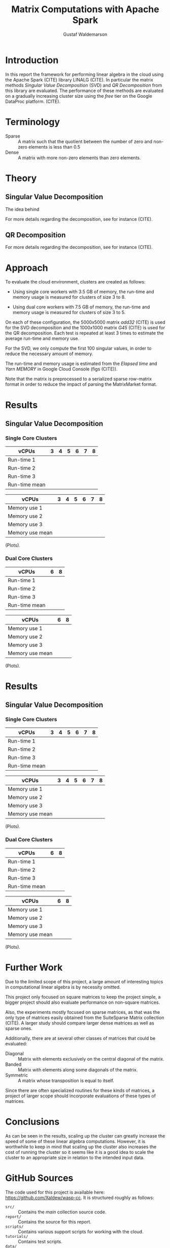 #+TITLE: Matrix Computations with Apache Spark
#+AUTHOR: Gustaf Waldemarson

* Introduction

  In this report the framework for performing linear algebra in the cloud using
  the Apache Spark (CITE) library LINALG (CITE). In particular the matrix
  methods /Singular Value Decomposition/ (SVD) and /QR Decomposition/ from this
  library are evaluated. The performance of these methods are evaluated on a
  gradually increasing cluster size using the /free/ tier on the Google DataProc
  platform. (CITE).

  # In particular, the performance received is compared against that of a local
  # machine, to evaluate if the cloud can provide any beneficial speed-up using
  # the /free/ tier on the Google DataProc platform (CITE).

* Terminology

  - Sparse  :: A matrix such that the quotient between the number of zero and
               non-zero elements is less than $0.5$
  - Dense   :: A matrix with more non-zero elements than zero elements.
  # - (S)GEMM :: (Single Precision floating point) General Matrix Multiplication.
  # - $O(n)$  :: Big-O-notation for approximating the complexity of algorithms by
  #              removing all factors but the most dominating one.

* Theory

** Singular Value Decomposition

   The idea behind

   For more details regarding the decomposition, see for instance (CITE).

** QR Decomposition

   For more details regarding the decomposition, see for instance (CITE).


   # In its simplest form, matrix multiplication can be described succinctly with
   # very few lines of code:

   # #+BEGIN_SRC c++
   #   template<typename T, size_t N, size_t M, size_t P>
   #   Matrix<T, N, P> operator*(const Matrix<T, N, M> &a, const Matrix<T, M, P> &b)
   #   {
   #       Matrix<T, N, P> t;
   #       for (size_t i = 0; i < N; ++i)
   #       {
   #           for (size_t j = 0; j < P; ++j)
   #           {
   #               for (size_t k = 0; k < M; ++k)
   #               {
   #                   t(i, j) += a(i, k) * b(k, j);
   #               }
   #           }
   #       }
   #       return t;
   #   }
   # #+END_SRC

   # For square matrices (i.e., $N = M = P$ above), this code takes time $O(n^{3})$
   # to execute. To this date, several new algorithms have been devised that reduce
   # this bound such as the frequently used Strassens algorithm (CITE) with a bound
   # of around $O(n^{2.8074})$, and currently the record is around $O(n^{2.3729})$
   # by the /Coppersmith–Winograd algorithm/ (CITE).

   # However, it is important to point out that some of these algorithms can change
   # the numerical stability or require more memory. Additionally, a lower
   # asymptotic bounds may not be beneficial, if the constant factor dominates the
   # computations.

   # In particular, the /Coppersmith–Winograd algorithm/ only provides a benefit
   # over other algorithms for matrices larger than what can practically be
   # processed by modern hardware. (CITE NEEDED).


   # ** Computational Limits

   #    With a known algorithmic bound for the algorithms, it is possible to estimate
   #    how many ($t$) seconds it will take to execute the algorithm:

   #    \begin{equation}
   #      t = \frac{O(n^{3})}{E}
   #    \end{equation}

   #    Where $n$ is the number of elements in the matrices and $E$ is the number of
   #    floating points operations executed per second.

* Approach

  # To evaluate the performance of matrix multiplication running on cloud
  # computers the results will be compared with those of a local machine (A Lenovo
  # T480s laptop, with an Intel(R) Core(TM) i7-8650U CPU @ 1.90GHz).

  To evaluate the cloud environment, clusters are created as follows:

  - Using single core workers with 3.5 GB of memory, the run-time and memory
    usage is measured for clusters of size 3 to 8.

  - Using dual core workers with 7.5 GB of memory, the run-time and memory usage
    is measured for clusters of size 3 to 5.

  On each of these configuration, the $5000x5000$ matrix /add32/ (CITE) is used
  for the SVD decomposition and the $1000x1000$ matrix /G45/ (CITE) is used for
  the QR decomposition. Each test is repeated at least 3 times to estimate the
  average run-time and memory use.

  For the SVD, we only compute the first 100 singular values, in order to reduce
  the necessary amount of memory.

  The run-time and memory usage is estimated from the /Elapsed time/ and /Yarn
  MEMORY/ in Google Cloud Console (figs (CITE)).

  Note that the matrix is preprocessed to a serialized sparse row-matrix format
  in order to reduce the impact of parsing the MatrixMarket format.

  # To see how the problem scales we select $5$ pairs of square matrices between
  # $10 \times 10$ and $100000 \times 100000$ elements. These are sampled from
  # from the SuiteSparse Matrix collection (CITE).

  # These bounds are selected to avoid running a too expensive experiment, as the
  # estimated time for a $100000x100000$ is around $0.18$ days of execution time
  # according to (CITE).

  # In addition, we will also evaluate how a mixed sparse/dense multiplication
  # perform in relation to the sparse-spare and dense-dense operation. This is
  # done by using one of the matrices from each of the sparse and dense matrix
  # datasets.

  # To evaluate the performance on each platform, the execution time (CPU time)
  # and peak memory usage is measured.

  # Finally, each experiment is repeated 5 times in order to provide reasonable
  # average and standard deviation on the execution time and peak memory
  # requirement.

  # | ID A | Dataset A  | ID B | Dataset B              |   Size | Type   |
  # |------+------------+------+------------------------+--------+--------|
  # |  238 | rgg010     | 1524 | Stranke94              |     10 | Dense  |
  # |  220 | nos4       | 1326 | rotor1                 |    100 | Dense  |
  # |  338 | tub1000    |  508 | G45                    |   1000 | Sparse |
  # | 1612 | cryg10000  |  532 | G67                    |  10000 | Sparse |
  # | 2576 | smallworld | 2575 | preferentialAttachment | 100000 | Sparse |

  # Note that as we are using of-the-shelf algorithms, we assume that the result
  # is always correct and thus only concern ourselves with the execution
  # statistics.

* Results

** Singular Value Decomposition

*** Single Core Clusters

    | vCPUs         | 3 | 4 | 5 | 6 | 7 | 8 |
    |---------------+---+---+---+---+---+---|
    | Run-time 1    |   |   |   |   |   |   |
    | Run-time 2    |   |   |   |   |   |   |
    | Run-time 3    |   |   |   |   |   |   |
    | Run-time mean |   |   |   |   |   |   |

    | vCPUs           | 3 | 4 | 5 | 6 | 7 | 8 |
    |-----------------+---+---+---+---+---+---|
    | Memory use 1    |   |   |   |   |   |   |
    | Memory use 2    |   |   |   |   |   |   |
    | Memory use 3    |   |   |   |   |   |   |
    | Memory use mean |   |   |   |   |   |   |

    (Plots).

*** Dual Core Clusters

    | vCPUs         | 6 | 8 |
    |---------------+---+---|
    | Run-time 1    |   |   |
    | Run-time 2    |   |   |
    | Run-time 3    |   |   |
    | Run-time mean |   |   |

    | vCPUs           | 6 | 8 |
    |-----------------+---+---|
    | Memory use 1    |   |   |
    | Memory use 2    |   |   |
    | Memory use 3    |   |   |
    | Memory use mean |   |   |


    (Plots).

* Results

** Singular Value Decomposition

*** Single Core Clusters

    | vCPUs         | 3 | 4 | 5 | 6 | 7 | 8 |
    |---------------+---+---+---+---+---+---|
    | Run-time 1    |   |   |   |   |   |   |
    | Run-time 2    |   |   |   |   |   |   |
    | Run-time 3    |   |   |   |   |   |   |
    | Run-time mean |   |   |   |   |   |   |

    | vCPUs           | 3 | 4 | 5 | 6 | 7 | 8 |
    |-----------------+---+---+---+---+---+---|
    | Memory use 1    |   |   |   |   |   |   |
    | Memory use 2    |   |   |   |   |   |   |
    | Memory use 3    |   |   |   |   |   |   |
    | Memory use mean |   |   |   |   |   |   |

    (Plots).

*** Dual Core Clusters

    | vCPUs         | 6 | 8 |
    |---------------+---+---|
    | Run-time 1    |   |   |
    | Run-time 2    |   |   |
    | Run-time 3    |   |   |
    | Run-time mean |   |   |

    | vCPUs           | 6 | 8 |
    |-----------------+---+---|
    | Memory use 1    |   |   |
    | Memory use 2    |   |   |
    | Memory use 3    |   |   |
    | Memory use mean |   |   |


    (Plots).

    
    # ** Local Laptop

    #    | Dataset A  | Dataset B              | Peak Memory | CPU Time |
    #    |------------+------------------------+-------------+----------|
    #    | rgg010     | Stranke94              |             |          |
    #    | nos4       | rotor1                 |             |          |
    #    | tub1000    | G45                    |             |          |
    #    | cryg10000  | G67                    |             |          |
    #    | smallworld | preferentialAttachment |             |          |


    # ** Cloud

    #    | Dataset A  | Dataset B              | Peak Memory | CPU Time |
    #    |------------+------------------------+-------------+----------|
    #    | rgg010     | Stranke94              |             |          |
    #    | nos4       | rotor1                 |             |          |
    #    | tub1000    | G45                    |             |          |
    #    | cryg10000  | G67                    |             |          |
    #    | smallworld | preferentialAttachment |             |          |


* Further Work

  Due to the limited scope of this project, a large amount of interesting topics
  in computational linear algebra is by necessity omitted.

  # To begin, it would be very interesting to see how matrix multiplication
  # perform on GPUs and by extension, on GPUs in the cloud. This is a significant
  # topic in itself since performance can vary greatly depending on the
  # vendors. (NEEDS CITE).

  This project only focused on square matrices to keep the project simple, a
  bigger project should also evaluate performance on non-square matrices.

  Also, the experiments mostly focused on sparse matrices, as that was the only
  type of matrices easily obtained from the SuiteSparse Matrix collection
  (CITE). A larger study should compare larger dense matrices as well as sparse
  ones.

  Additionally, there are at several other classes of matrices that could be
  evaluated:

  - Diagonal  :: Matrix with elements exclusively on the central diagonal of the
                 matrix.
  - Banded    :: Matrix with elements along some diagonals of the matrix.
  - Symmetric :: A matrix whose transposition is equal to itself.

  Since there are often specialized routines for these kinds of matrices, a
  project of larger scope should incorporate evaluations of these types of
  matrices.

* Conclusions

  As can be seen in the results, scaling up the cluster can greatly increase the
  speed of some of these linear algebra computations. However, it is worthwhile
  to keep in mind that scaling up the cluster also increases the cost of running
  the cluster so it seems like it is a good idea to scale the cluster to an
  appropriate size in relation to the intended input data.

* GitHub Sources

  The code used for this project is available here:
  [[https://github.com/Xaldew/wasp-cc]]. It is structured roughly as follows:

  - ~src/~       :: Contains the /main/ collection source code.
  - ~report/~    :: Contains the source for this report.
  - ~scripts/~   :: Contains various support scripts for working with the cloud.
  - ~tutorials/~ :: Contains test scripts.
  - ~data/~      :: Contains test data.

* Comments on the Assignment

  In general, the assignment was not particularly hard, but the lack of
  directions made it a bit unclear what results were actually desired. Also, the
  general lack of good examples for running Spark on Google Cloud made this
  assignment far more vexing than necessary.

  To begin with the Google Cloud platform is massive and contains many confusing
  and often contradictory terms; and to make matters worse: Doing something
  wrong can result in a significant loss of real money.

  # Thus, simply pointing us to the front page of Google DataProc and telling us
  # to "get crackin'" is absolutely the wrong approach for this kind of project.

  # Also, what is exactly is "Matrix computations"? While I'm all for open-ended
  # questions and open investigations in research topics, this is unnecessarily
  # vague. Either be frank to the students and ask them to choose one kind of
  # matrix computation to study or explicitly state what computations one should
  # investigate.

  Moreover, the instructions strongly suggest using preemptible instances,
  however, when you dig into the documentations for the "free" instances you
  notice that you are required to use 1 master and at least 2 nodes *normal*
  worker nodes. And, since you are limited 8 vCPUs in *total* it is not
  worthwhile to try to fit preemptible instances into this quota. For a task
  like this it just adds complexity and should simply be omitted.

  Additionally, all given examples are mostly a collection of examples of how to
  perform *functional programming* and not cloud computing. A lot of details
  regarding how to host/transfer large datasets is completely missing. This is
  difficult part of this assignment, not how to compose functions.

  # Regarding the SuiteSparse Matrix collection: This struck me as rather odd
  # choice of dataset-source since it almost exclusively contains sparse matrices,
  # meaning that the type of matrices and computations we can investigate is
  # drastically limited.

  # Additionally, for larger matrices it became increasingly difficult to find two
  # different matrices of the same dimensions, which would force us the either
  # truncate some other matrix and make notes of that, or only perform
  # matrix-squaring instead of multiplying.

  # To make matters worse, the behavior of matrix-multiplication differs
  # significantly depending on which kind of matrices one is operating on, meaning
  # that final results are extremely dependent on the user choices. This makes it
  # very hard to design a proper experiment and draw reasonable conclusions from
  # the results.

